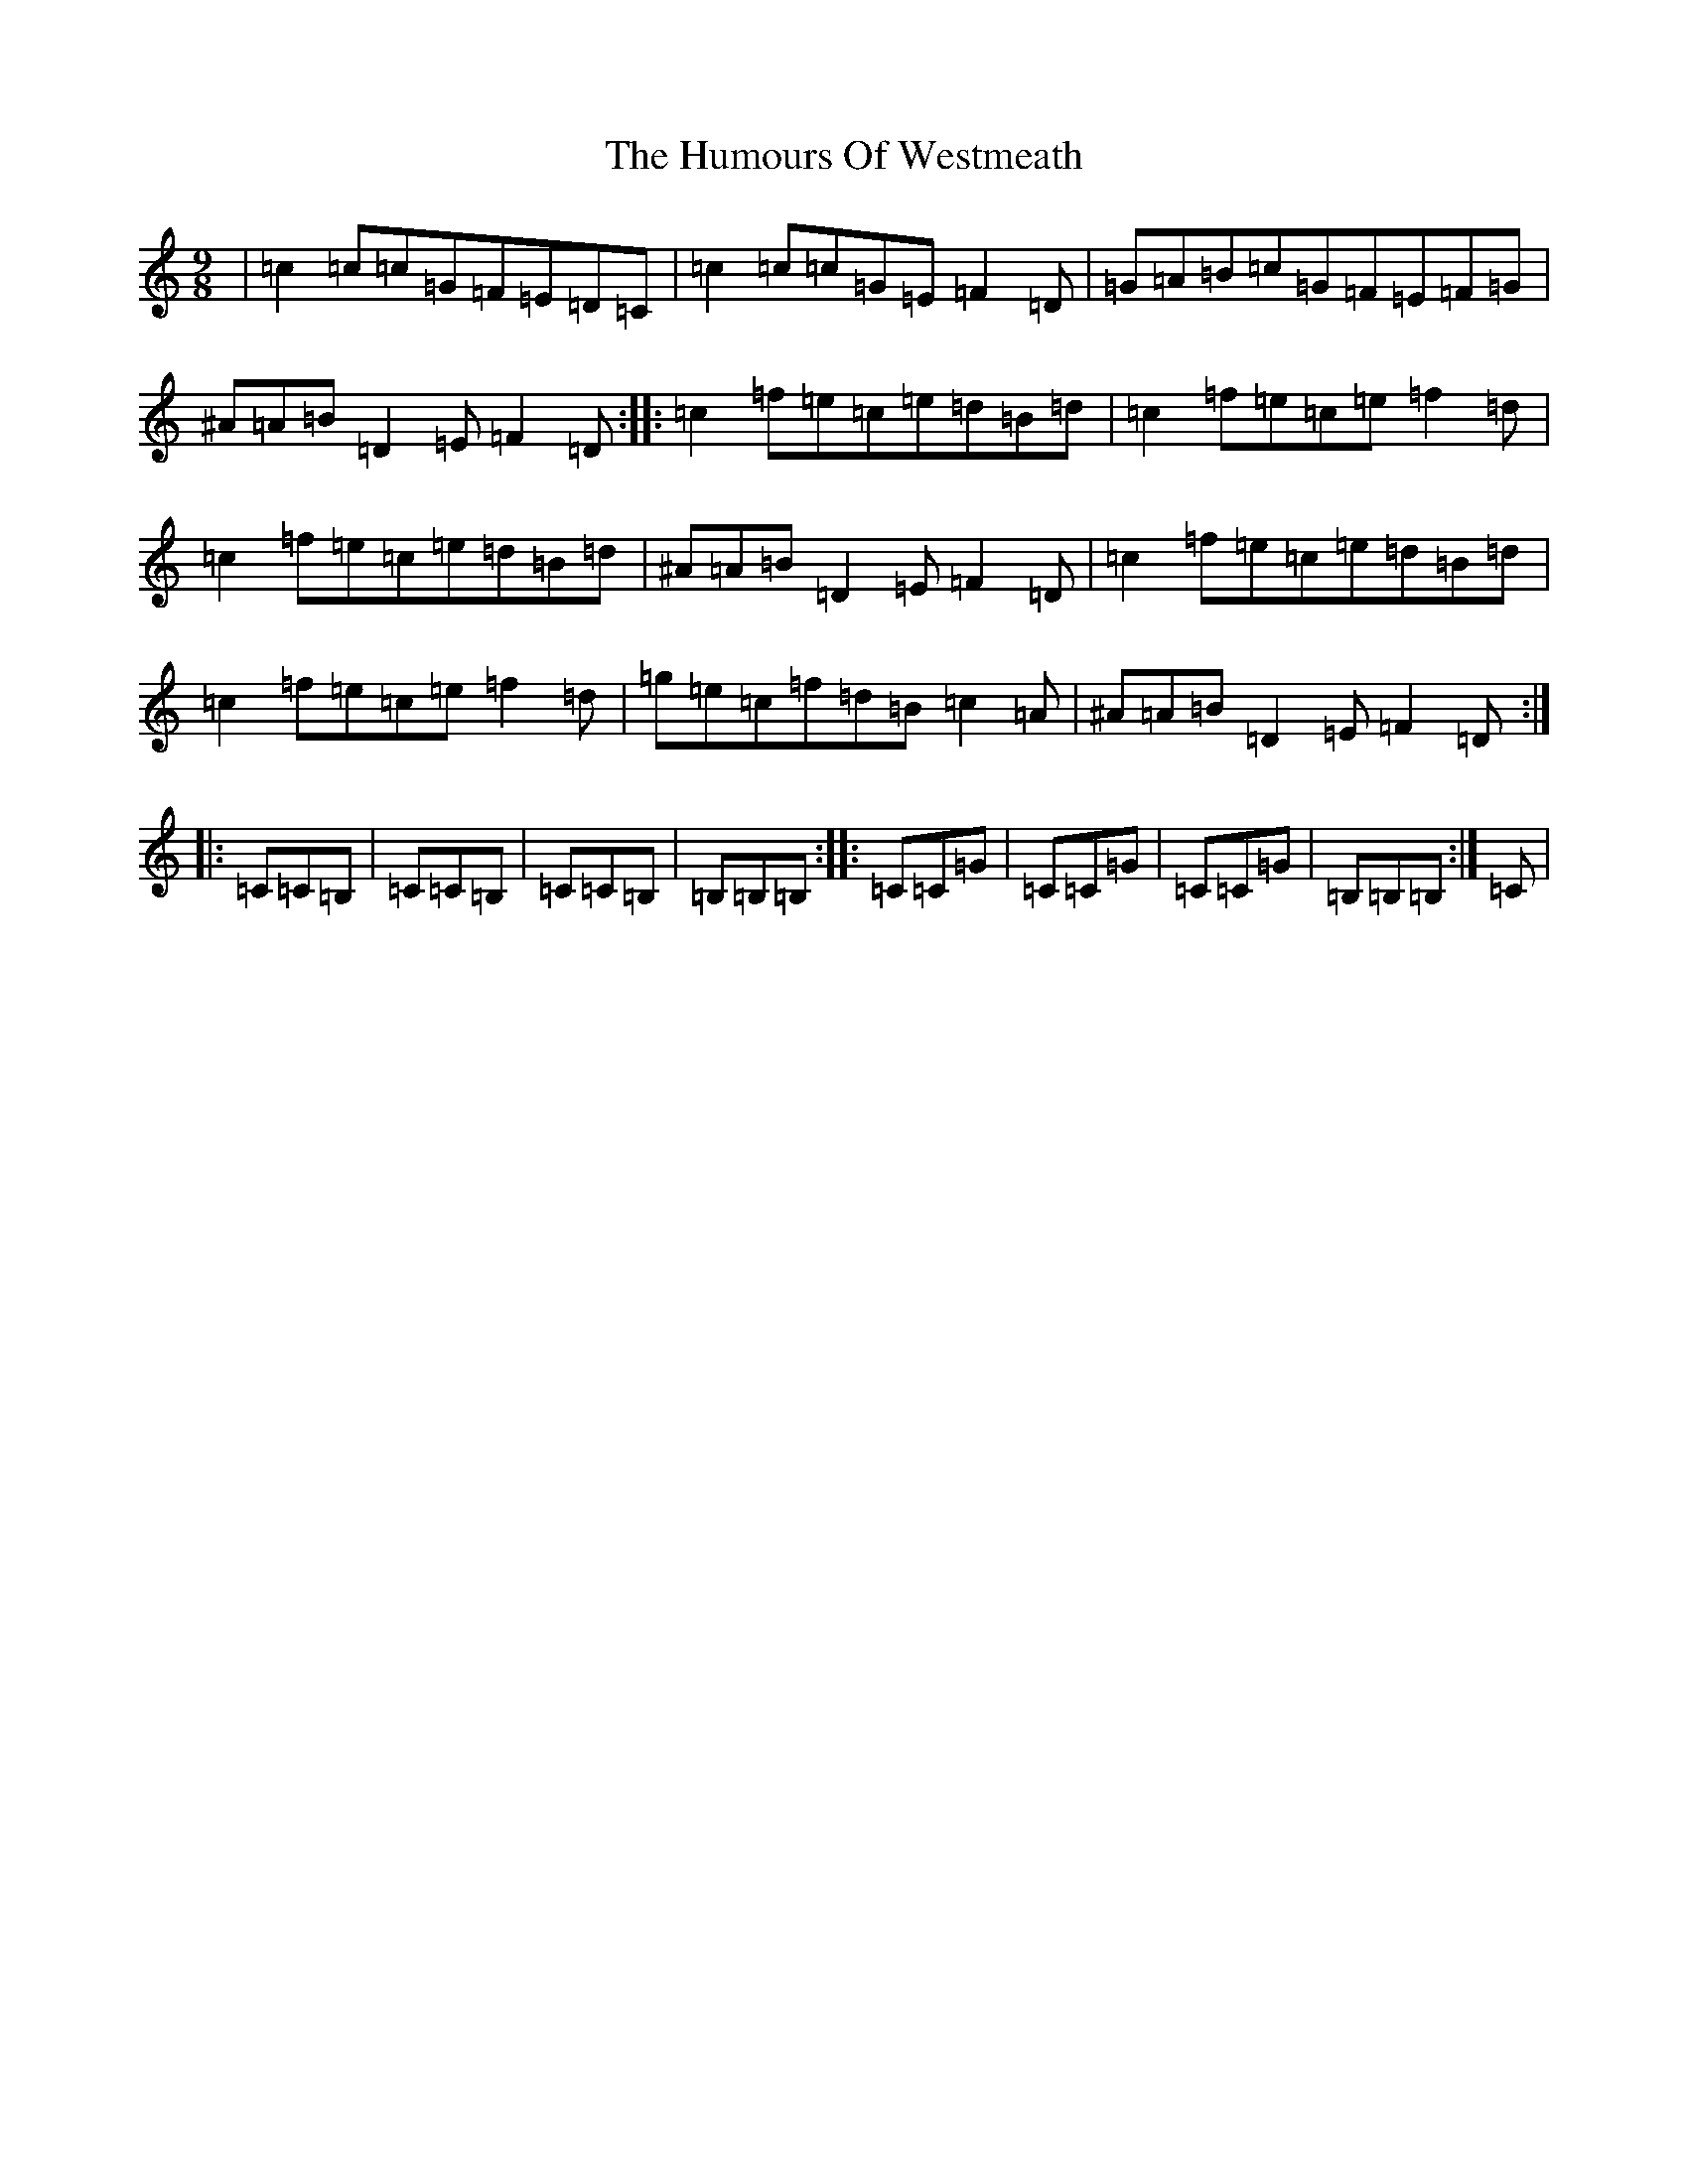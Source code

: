 X: 9588
T: Humours Of Westmeath, The
S: https://thesession.org/tunes/428#setting13289
R: slip jig
M:9/8
L:1/8
K: C Major
|=c2=c=c=G=F=E=D=C|=c2=c=c=G=E=F2=D|=G=A=B=c=G=F=E=F=G|^A=A=B=D2=E=F2=D:||:=c2=f=e=c=e=d=B=d|=c2=f=e=c=e=f2=d|=c2=f=e=c=e=d=B=d|^A=A=B=D2=E=F2=D|=c2=f=e=c=e=d=B=d|=c2=f=e=c=e=f2=d|=g=e=c=f=d=B=c2=A|^A=A=B=D2=E=F2=D:||:=C=C=B,|=C=C=B,|=C=C=B,|=B,=B,=B,:||:=C=C=G|=C=C=G|=C=C=G|=B,=B,=B,:|=C|